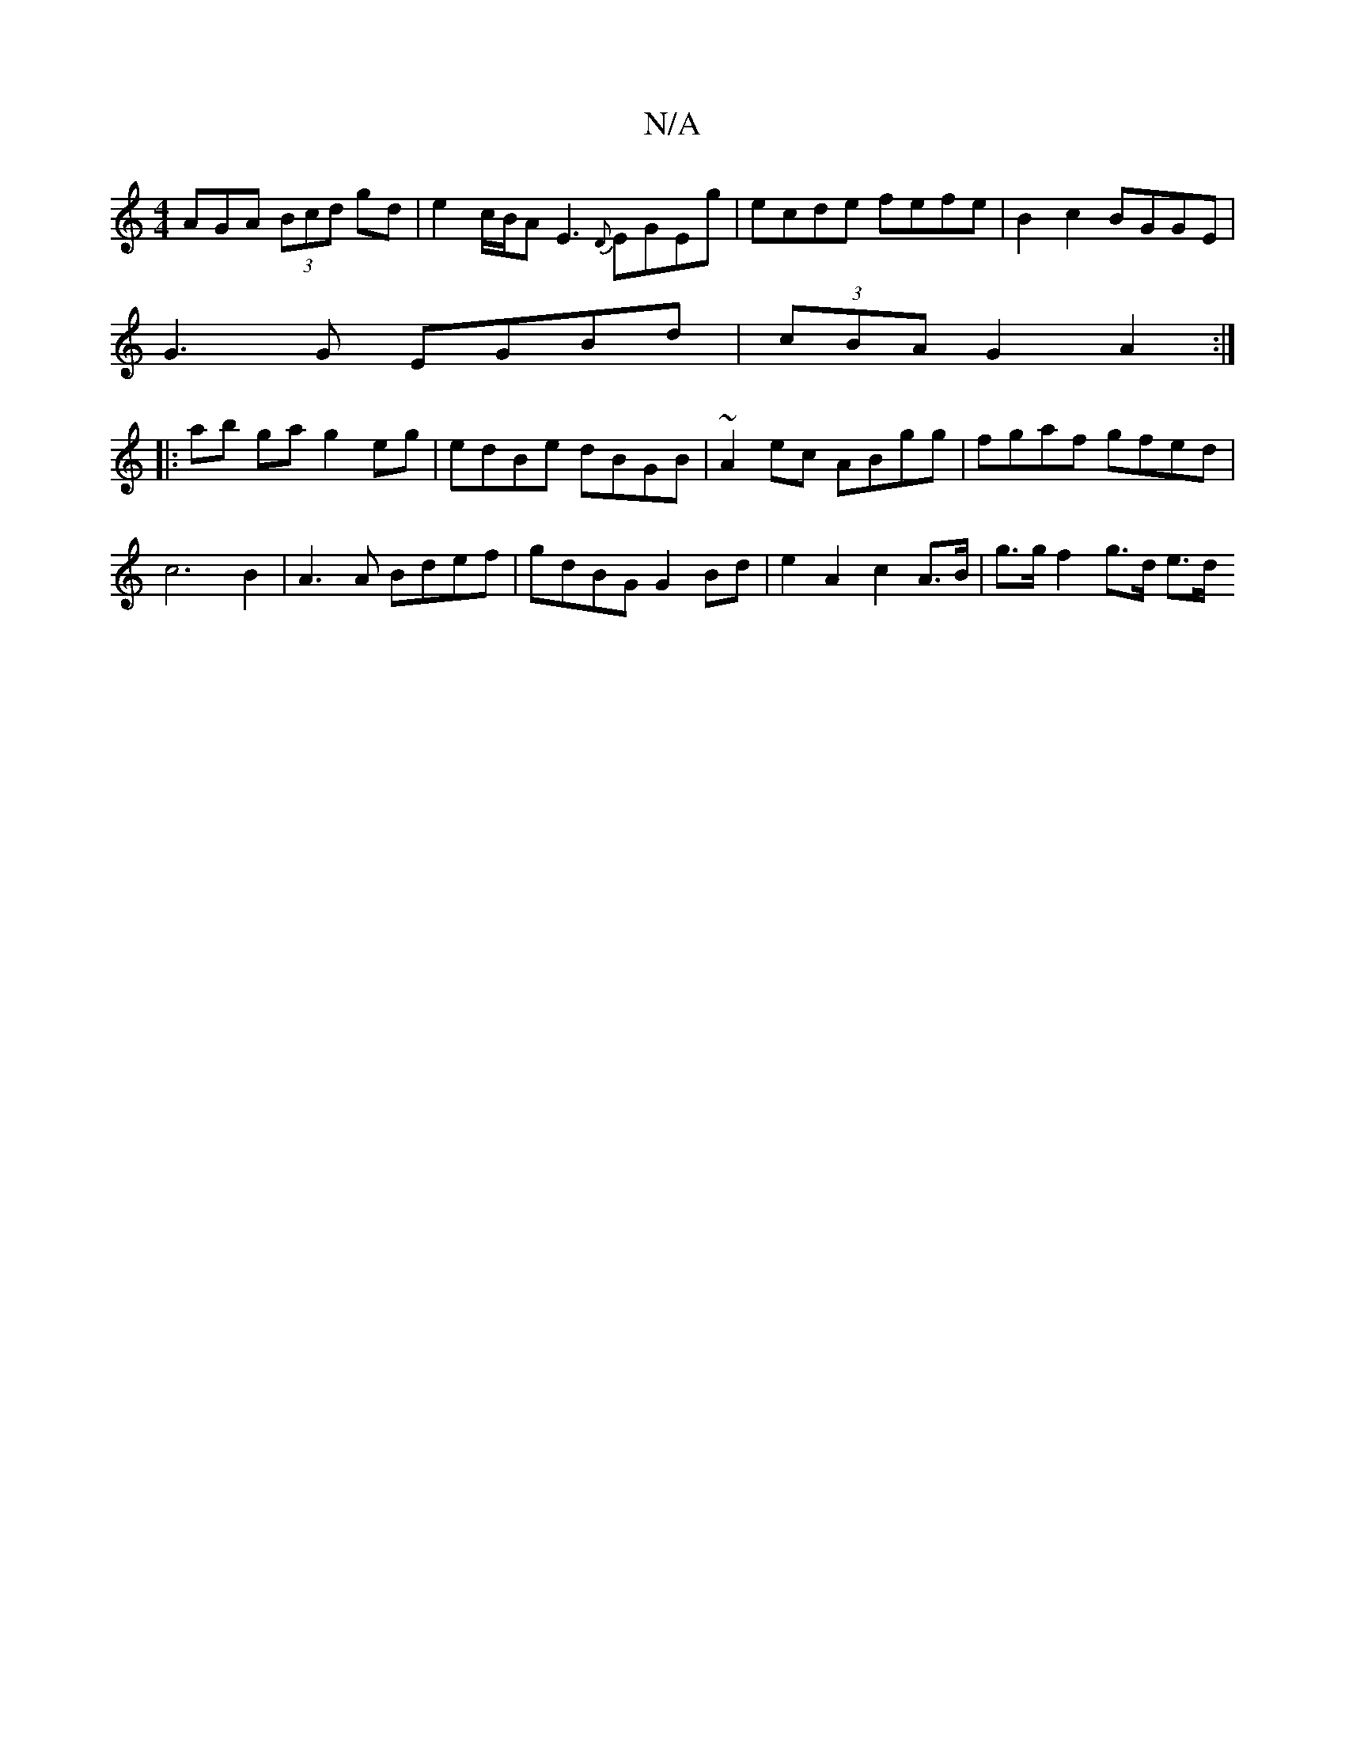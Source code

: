 X:1
T:N/A
M:4/4
R:N/A
K:Cmajor
 AGA (3Bcd gd | e2 c/B/A E3 {D}EGEg|ecde fefe |B2c2 BGGE |
G3 G EGBd | (3cBA G2 A2 :|
|:ab ga g2 eg | edBe dBGB | ~A2ec ABgg | fgaf gfed | c6 B2 | A3A Bdef | gdBG G2 Bd | e2A2 c2 A>B | g>g f2 g>d e>d 